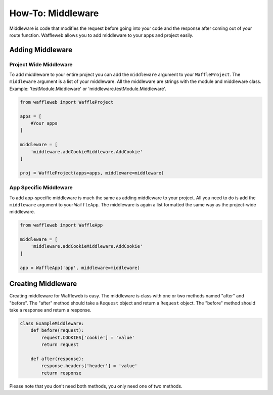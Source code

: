 ==================
How-To: Middleware
==================

Middleware is code that modifies the request before going into your code and the response after coming out of your route function. Waffleweb allows you to add middleware to your apps and project easily.

Adding Middleware
..................

Project Wide Middleware
-----------------------

To add middleware to your entire project you can add the ``middleware`` argument to your ``WaffleProject``. The ``middleware`` argument is a list of your middleware. All the middleware are strings with the module and middleware class. Example: 'testModule.Middleware' or 'middleware.testModule.Middleware'.

.. code-block:: python

	from waffleweb import WaffleProject

	apps = [
	    #Your apps
	]

	middleware = [
	    'middleware.addCookieMiddleware.AddCookie'
	]

	proj = WaffleProject(apps=apps, middleware=middleware)
	
App Specific Middleware
-----------------------

To add app-specific middleware is much the same as adding middleware to your project. All you need to do is add the ``middleware`` argument to your ``WaffleApp``. The middleware is again a list formatted the same way as the project-wide middleware.

.. code-block:: python

	from waffleweb import WaffleApp

	middleware = [
	    'middleware.addCookieMiddleware.AddCookie'
	]

	app = WaffleApp('app', middleware=middleware)
	
Creating Middleware
....................

Creating middleware for Waffleweb is easy. The middleware is class with one or two methods named "after" and "before". The "after" method should take a ``Request`` object and return a ``Request`` object. The "before" method should take a response and return a response.

.. code-block:: python

	class ExampleMiddleware:
	    def before(request):
	        request.COOKIES['cookie'] = 'value'
	        return request
	    
	    def after(response):
	        response.headers['header'] = 'value'
	        return response
	        
Please note that you don't need both methods, you only need one of two methods.